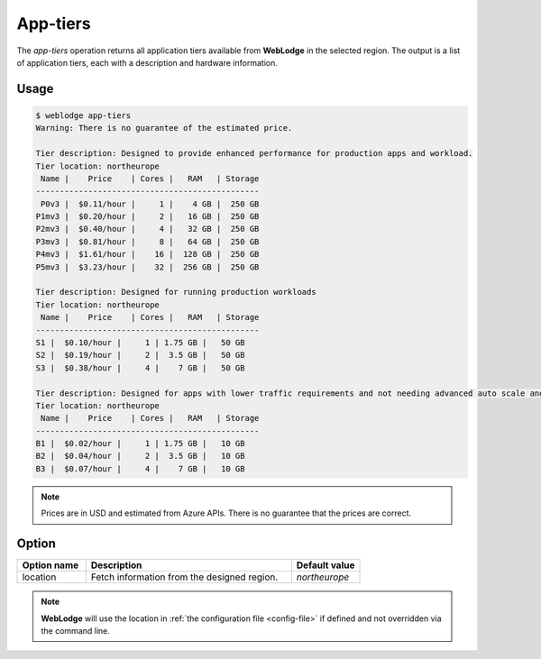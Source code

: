 App-tiers
#########

The *app-tiers* operation returns all application tiers available from **WebLodge** in the selected region.
The output is a list of application tiers, each with a description and hardware information.

Usage
*****

.. code-block:: console

   $ weblodge app-tiers
   Warning: There is no guarantee of the estimated price.

   Tier description: Designed to provide enhanced performance for production apps and workload.
   Tier location: northeurope
    Name |    Price    | Cores |   RAM   | Storage
   -----------------------------------------------
    P0v3 |  $0.11/hour |     1 |    4 GB |  250 GB
   P1mv3 |  $0.20/hour |     2 |   16 GB |  250 GB
   P2mv3 |  $0.40/hour |     4 |   32 GB |  250 GB
   P3mv3 |  $0.81/hour |     8 |   64 GB |  250 GB
   P4mv3 |  $1.61/hour |    16 |  128 GB |  250 GB
   P5mv3 |  $3.23/hour |    32 |  256 GB |  250 GB

   Tier description: Designed for running production workloads
   Tier location: northeurope
    Name |    Price    | Cores |   RAM   | Storage
   -----------------------------------------------
   S1 |  $0.10/hour |     1 | 1.75 GB |   50 GB
   S2 |  $0.19/hour |     2 |  3.5 GB |   50 GB
   S3 |  $0.38/hour |     4 |    7 GB |   50 GB

   Tier description: Designed for apps with lower traffic requirements and not needing advanced auto scale and traffic management features.
   Tier location: northeurope
    Name |    Price    | Cores |   RAM   | Storage
   -----------------------------------------------
   B1 |  $0.02/hour |     1 | 1.75 GB |   10 GB
   B2 |  $0.04/hour |     2 |  3.5 GB |   10 GB
   B3 |  $0.07/hour |     4 |    7 GB |   10 GB


.. note::

  Prices are in USD and estimated from Azure APIs. There is no guarantee that the prices are correct.


Option
*******

.. list-table::
   :widths: 20 60 20
   :header-rows: 1

   * - Option name
     - Description
     - Default value
   * - location
     - Fetch information from the designed region.
     - `northeurope`

.. note::

   **WebLodge** will use the location in :ref:`the configuration file <config-file>` if defined and not overridden via the command line.

